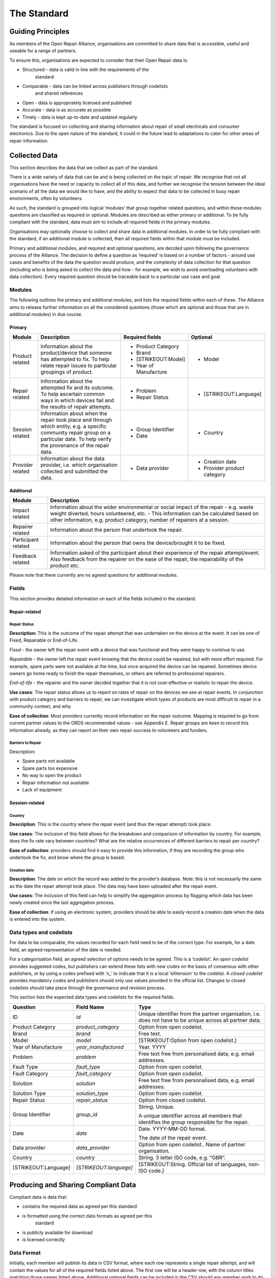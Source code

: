 
The Standard
=======================

Guiding Principles
------------------

As members of the Open Repair Alliance, organisations are committed to
share data that is accessible, useful and useable for a range of
partners.

To ensure this, organisations are expected to consider that their Open
Repair data is:

-  Structured - data is valid in line with the requirements of the
       standard

-  Comparable - data can be linked across publishers through codelists
       and shared references

-  Open - data is appropriately licensed and published

-  Accurate - data is as accurate as possible

-  Timely - data is kept up-to-date and updated regularly

The standard is focused on collecting and sharing information about
repair of small electricals and consumer electronics. Due to the open
nature of the standard, it could in the future lead to adaptations to
cater for other areas of repair information.

Collected Data
--------------

This section describes the data that we collect as part of the standard.

There is a wide variety of data that can be and is being collected on
the topic of repair. We recognise that not all organisations have the
need or capacity to collect all of this data, and further we recognise
the tension between the ideal scenario of all the data we would like to
have, and the ability to expect that data to be collected in busy repair
environments, often by volunteers.

As such, the standard is grouped into logical ‘modules’ that group
together related questions, and within these modules questions are
classified as required or optional. Modules are described as either
primary or additional. To be fully compliant with the standard, data
must aim to include all required fields in the primary modules.

Organisations may optionally choose to collect and share data in
additional modules. In order to be fully compliant with the standard, if
an additional module is collected, then all required fields within that
module must be included.

Primary and additional modules, and required and optional questions, are
decided upon following the governance process of the Alliance. The
decision to define a question as ‘required’ is based on a number of
factors - around use cases and benefits of the data the question would
produce, and the complexity of data collection for that question
(including who is being asked to collect the data and how - for example,
we wish to avoid overloading volunteers with data collection). Every
required question should be traceable back to a particular use case and
goal.

Modules
~~~~~~~

The following outlines the primary and additional modules, and lists the
required fields within each of these. The Alliance aims to release
further information on all the considered questions (those which are
optional and those that are in additional modules) in due course.

Primary
^^^^^^^

+--------------------+-----------------------------------------------------------------------------------------------------------------------------------------------------------------------------------------+--------------------------+--------------------------------+
| **Module**         | **Description**                                                                                                                                                                         | **Required fields**      | **Optional**                   |
+====================+=========================================================================================================================================================================================+==========================+================================+
| Product related    | Information about the product/device that someone has attempted to fix. To help relate repair issues to particular groupings of product.                                                | -  Product Category      | -  Model                       |
|                    |                                                                                                                                                                                         |                          |                                |
|                    |                                                                                                                                                                                         | -  Brand                 |                                |
|                    |                                                                                                                                                                                         |                          |                                |
|                    |                                                                                                                                                                                         | -  [STRIKEOUT:Model]     |                                |
|                    |                                                                                                                                                                                         |                          |                                |
|                    |                                                                                                                                                                                         | -  Year of Manufacture   |                                |
+--------------------+-----------------------------------------------------------------------------------------------------------------------------------------------------------------------------------------+--------------------------+--------------------------------+
| Repair related     | Information about the attempted fix and its outcome. To help ascertain common ways in which devices fail and the results of repair attempts.                                            | -  Problem               | -  [STRIKEOUT:Language]        |
|                    |                                                                                                                                                                                         |                          |                                |
|                    |                                                                                                                                                                                         | -  Repair Status         |                                |
+--------------------+-----------------------------------------------------------------------------------------------------------------------------------------------------------------------------------------+--------------------------+--------------------------------+
| Session related    | Information about when the repair took place and through which entity, e.g. a specific community repair group on a particular date. To help verify the provenance of the repair data.   | -  Group Identifier      | -  Country                     |
|                    |                                                                                                                                                                                         |                          |                                |
|                    |                                                                                                                                                                                         | -  Date                  |                                |
+--------------------+-----------------------------------------------------------------------------------------------------------------------------------------------------------------------------------------+--------------------------+--------------------------------+
| Provider related   | Information about the data provider, i.e. which organisation collected and submitted the data.                                                                                          | -  Data provider         | -  Creation date               |
|                    |                                                                                                                                                                                         |                          |                                |
|                    |                                                                                                                                                                                         |                          | -  Provider product category   |
+--------------------+-----------------------------------------------------------------------------------------------------------------------------------------------------------------------------------------+--------------------------+--------------------------------+

Additional
^^^^^^^^^^

+-----------------------+------------------------------------------------------------------------------------------------------------------------------------------------------------------------------------------------------------------------------------------------------------+
| **Module**            | **Description**                                                                                                                                                                                                                                            |
+=======================+============================================================================================================================================================================================================================================================+
| Impact related        | Information about the wider environmental or social impact of the repair - e.g. waste weight diverted, hours volunteered, etc. - This information can be calculated based on other information, e.g. product category, number of repairers at a session.   |
+-----------------------+------------------------------------------------------------------------------------------------------------------------------------------------------------------------------------------------------------------------------------------------------------+
| Repairer related      | Information about the person that undertook the repair.                                                                                                                                                                                                    |
+-----------------------+------------------------------------------------------------------------------------------------------------------------------------------------------------------------------------------------------------------------------------------------------------+
| Participant related   | Information about the person that owns the device/brought it to be fixed.                                                                                                                                                                                  |
+-----------------------+------------------------------------------------------------------------------------------------------------------------------------------------------------------------------------------------------------------------------------------------------------+
| Feedback related      | Information asked of the participant about their experience of the repair attempt/event. Also feedback from the repairer on the ease of the repair, the repairability of the product etc.                                                                  |
+-----------------------+------------------------------------------------------------------------------------------------------------------------------------------------------------------------------------------------------------------------------------------------------------+

Please note that there currently are no agreed questions for additional
modules.

Fields
~~~~~~

This section provides detailed information on each of the fields
included in the standard.

Repair-related
^^^^^^^^^^^^^^

Repair Status
'''''''''''''

**Description:** This is the outcome of the repair attempt that was
undertaken on the device at the event. It can be one of Fixed,
Repairable or End-of-Life.

*Fixed* - the owner left the repair event with a device that was
functional and they were happy to continue to use.

*Repairable* - the owner left the repair event knowing that the device
could be repaired, but with more effort required. For example, spare
parts were not available at the time, but once acquired the device can
be repaired. Sometimes device owners go home ready to finish the repair
themselves, or others are referred to professional repairers.

*End-of-life* - the repairer and the owner decided together that it is
not cost-effective or realistic to repair the device.

**Use cases**: The repair status allows us to report on rates of repair
on the devices we see at repair events. In conjunction with product
category and barriers to repair, we can investigate which types of
products are most difficult to repair in a community context, and why.

**Ease of collection**: Most providers currently record information on
the repair outcome. Mapping is required to go from current partner
values to the ORDS recommended values - see Appendix E. Repair groups
are keen to record this information already, as they can report on their
own repair success to volunteers and funders.

Barriers to Repair
''''''''''''''''''

Description\ **:**

-  Spare parts not available

-  Spare parts too expensive

-  No way to open the product

-  Repair information not available

-  Lack of equipment

Session-related
^^^^^^^^^^^^^^^

Country
'''''''

**Description**: This is the country where the repair event (and thus
the repair attempt) took place.

**Use cases**: The inclusion of this field allows for the breakdown and
comparison of information by country. For example, does the fix rate
vary between countries? What are the relative occurrences of different
barriers to repair per country?

**Ease of collection**: providers should find it easy to provide this
information, if they are recording the group who undertook the fix, and
know where the group is based.

Creation date
'''''''''''''

**Description**: The date on which the record was added to the
provider’s database. Note: this is not necessarily the same as the date
the repair attempt took place. The data may have been uploaded after the
repair event.

**Use cases**: The inclusion of this field can help to simplify the
aggregation process by flagging which data has been newly created since
the last aggregation process.

**Ease of collection**: if using an electronic system, providers should
be able to easily record a creation date when the data is entered into
the system.

Data types and codelists
~~~~~~~~~~~~~~~~~~~~~~~~

For data to be comparable, the values recorded for each field need to be
of the correct type. For example, for a date field, an agreed
representation of the date is needed.

For a categorisation field, an agreed selection of options needs to be
agreed. This is a ‘codelist’. An *open codelist* provides suggested
codes, but publishers can extend these lists with new codes on the basis
of consensus with other publishers, or by using a codes prefixed with
‘x\_‘ to indicate that it is a local ‘eXtension’ to the codelist. A
*closed codelist* provides mandatory codes and publishers should only
use values provided in the official list. Changes to closed codelists
should take place through the governance and revision process.

This section lists the expected data types and codelists for the
required fields.

+------------------------+--------------------------+-------------------------------------------------------------------------------------------------------------+
| **Question**           | **Field Name**           | **Type**                                                                                                    |
+========================+==========================+=============================================================================================================+
| ID                     | *id*                     | Unique identifier from the partner organisation, i.e. does not have to be unique across all partner data.   |
+------------------------+--------------------------+-------------------------------------------------------------------------------------------------------------+
| Product Category       | *product\_category*      | Option from open codelist.                                                                                  |
+------------------------+--------------------------+-------------------------------------------------------------------------------------------------------------+
| Brand                  | *brand*                  | Free text.                                                                                                  |
+------------------------+--------------------------+-------------------------------------------------------------------------------------------------------------+
| Model                  | *model*                  | [STRIKEOUT:Option from open codelist.]                                                                      |
+------------------------+--------------------------+-------------------------------------------------------------------------------------------------------------+
| Year of Manufacture    | *year\_manufactured*     | Year. YYYY                                                                                                  |
+------------------------+--------------------------+-------------------------------------------------------------------------------------------------------------+
| Problem                | *problem*                | Free text free from personalised data, e.g. email addresses.                                                |
+------------------------+--------------------------+-------------------------------------------------------------------------------------------------------------+
| Fault Type             | *fault\_type*            | Option from open codelist.                                                                                  |
+------------------------+--------------------------+-------------------------------------------------------------------------------------------------------------+
| Fault Category         | *fault\_category*        | Option from open codelist.                                                                                  |
+------------------------+--------------------------+-------------------------------------------------------------------------------------------------------------+
| Solution               | *solution*               | Free text free from personalised data, e.g. email addresses.                                                |
+------------------------+--------------------------+-------------------------------------------------------------------------------------------------------------+
| Solution Type          | *solution\_type*         | Option from open codelist.                                                                                  |
+------------------------+--------------------------+-------------------------------------------------------------------------------------------------------------+
| Repair Status          | *repair\_status*         | Option from closed codelist.                                                                                |
+------------------------+--------------------------+-------------------------------------------------------------------------------------------------------------+
| Group Identifier       | *group\_id*              | String. Unique.                                                                                             |
|                        |                          |                                                                                                             |
|                        |                          | A unique identifier across all members that identifies the group responsible for the repair.                |
+------------------------+--------------------------+-------------------------------------------------------------------------------------------------------------+
| Date                   | *date*                   | Date. YYYY-MM-DD format.                                                                                    |
|                        |                          |                                                                                                             |
|                        |                          | The date of the repair event.                                                                               |
+------------------------+--------------------------+-------------------------------------------------------------------------------------------------------------+
| Data provider          | *data\_provider*         | Option from open codelist.. Name of partner organisation.                                                   |
+------------------------+--------------------------+-------------------------------------------------------------------------------------------------------------+
| Country                | *country*                | String. 3 letter ISO code, e.g. “GBR”.                                                                      |
+------------------------+--------------------------+-------------------------------------------------------------------------------------------------------------+
| [STRIKEOUT:Language]   | *[STRIKEOUT:language]*   | [STRIKEOUT:String. Official list of languages, non-ISO code.]                                               |
+------------------------+--------------------------+-------------------------------------------------------------------------------------------------------------+

Producing and Sharing Compliant Data
------------------------------------

Compliant data is data that:

-  contains the required data as agreed per this standard

-  is formatted using the correct data formats as agreed per this
       standard

-  is publicly available for download

-  is licensed correctly

Data Format
~~~~~~~~~~~

Initially, each member will publish its data in CSV format, where each
row represents a single repair attempt, and will contain the values for
all of the required fields listed above. The first row will be a header
row, with the column titles matching those names listed above.
Additional optional fields can be included in the CSV should any member
wish to do so.

An example reference file of data in the required format can be found
here:
`*https://drive.google.com/open?id=1epzElEmzG4Y5Fu43amM1uFtjI18ivWoj* <https://drive.google.com/open?id=1epzElEmzG4Y5Fu43amM1uFtjI18ivWoj>`__

The Alliance will review the data format as the standard evolves.

Data Collection Tools
~~~~~~~~~~~~~~~~~~~~~

The Alliance does not prescribe a particular tool with which to collect
the data, however individual members are encouraged to share advice and
help on using and expanding existing tools.

Data Publishing
~~~~~~~~~~~~~~~

Organisations will host their own CSV data files, in a publicly
accessible and downloadable location such as their website. A public
registry listing the URL of each of these datasets is maintained at
*openrepair.org*.

In order to ensure that the Alliance makes available up-to-date data on
repair, each member commits to updating the ORDS data that it publishes
at least on a monthly basis, by the end of each calendar month.

Data Versioning
~~~~~~~~~~~~~~~

Further discussion by the Alliance is needed to determine the
requirements of keeping the history of the data collected through the
Open Repair Data Standard. At present, members commit to maintaining
their own historical records and to amend previously released data
points only to ensure increased accuracy.

Data Licensing
~~~~~~~~~~~~~~

Data must be licensed under the Creative Commons Attribution-ShareAlike
4.0 International (CC BY-SA 4.0)
(`*https://creativecommons.org/licenses/by-sa/4.0/* <https://creativecommons.org/licenses/by-sa/4.0/>`__).

As we develop the standard further, we plan to revisit the licensing of
data to best address the potential commercial use of the data by third
parties.
